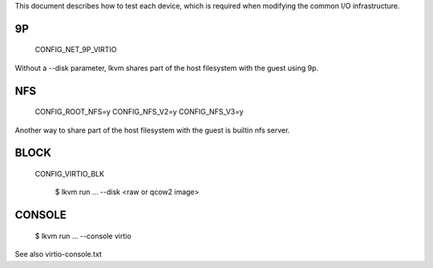 .. highlight:: none

This document describes how to test each device, which is required when
modifying the common I/O infrastructure.


9P
--

  CONFIG_NET_9P_VIRTIO

Without a --disk parameter, lkvm shares part of the host filesystem
with the guest using 9p.


NFS
---

  CONFIG_ROOT_NFS=y
  CONFIG_NFS_V2=y
  CONFIG_NFS_V3=y

Another way to share part of the host filesystem with the guest is builtin nfs
server.


BLOCK
-----

  CONFIG_VIRTIO_BLK

	$ lkvm run ... --disk <raw or qcow2 image>


CONSOLE
-------

	$ lkvm run ... --console virtio

See also virtio-console.txt
